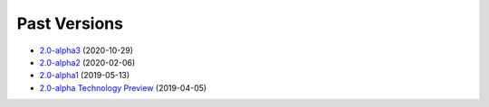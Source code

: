 =============
Past Versions
=============

*  `2.0-alpha3 </projects/manual/en/2.0-alpha3>`_ (2020-10-29)
*  `2.0-alpha2 </projects/manual/en/2.0-alpha2>`_ (2020-02-06)
*  `2.0-alpha1 </projects/manual/en/2.0-alpha1>`_ (2019-05-13)
*  `2.0-alpha Technology Preview </projects/manual/en/2.0-alpha1>`_ (2019-04-05)
